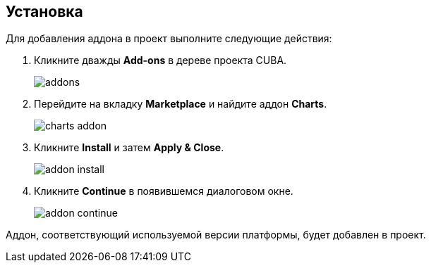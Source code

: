 :sourcesdir: ../../source

[[installation]]
== Установка

Для добавления аддона в проект выполните следующие действия:

. Кликните дважды *Add-ons* в дереве проекта CUBA.
+
image::installation/addons.png[]
+
. Перейдите на вкладку *Marketplace* и найдите аддон *Charts*.
+
image::installation/charts_addon.png[]
+
. Кликните *Install* и затем *Apply & Close*.
+
image::installation/addon_install.png[]
+
. Кликните *Continue* в появившемся диалоговом окне.
+
image::installation/addon_continue.png[]

Аддон, соответствующий используемой версии платформы, будет добавлен в проект.
